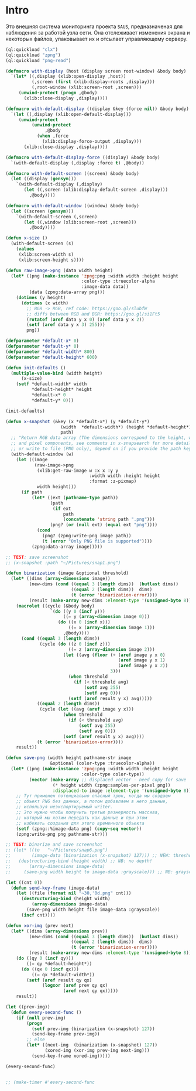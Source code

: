 #+STARTUP: showall indent hidestars

* Intro

Это внешняя система мониторинга проекта ~SAUS~, предназначеная для
наблюдения за работой узла сети. Она отслеживает изменения экрана и
некоторых файлов, упаковывает их и отсылает управляющему серверу.

#+BEGIN_SRC lisp :tangle srv.lisp :noweb tangle :padline no
  (ql:quickload "clx")
  (ql:quickload "zpng")
  (ql:quickload "png-read")

  (defmacro with-display (host (display screen root-window) &body body)
    `(let* ((,display (xlib:open-display ,host))
            (,screen (first (xlib:display-roots ,display)))
            (,root-window (xlib:screen-root ,screen)))
       (unwind-protect (progn ,@body)
         (xlib:close-display ,display))))

  (defmacro with-default-display ((display &key (force nil)) &body body)
    `(let ((,display (xlib:open-default-display)))
       (unwind-protect
            (unwind-protect
                 ,@body
              (when ,force
                (xlib:display-force-output ,display)))
         (xlib:close-display ,display))))

  (defmacro with-default-display-force ((display) &body body)
    `(with-default-display (,display :force t) ,@body))

  (defmacro with-default-screen ((screen) &body body)
    (let ((display (gensym)))
      `(with-default-display (,display)
         (let ((,screen (xlib:display-default-screen ,display)))
           ,@body))))

  (defmacro with-default-window ((window) &body body)
    (let ((screen (gensym)))
      `(with-default-screen (,screen)
         (let ((,window (xlib:screen-root ,screen)))
           ,@body))))

  (defun x-size ()
    (with-default-screen (s)
      (values
       (xlib:screen-width s)
       (xlib:screen-height s))))

  (defun raw-image->png (data width height)
    (let* ((png (make-instance 'zpng:png :width width :height height
                               :color-type :truecolor-alpha
                               :image-data data))
           (data (zpng:data-array png)))
      (dotimes (y height)
        (dotimes (x width)
          ;; BGR -> RGB, ref code: https://goo.gl/slubfW
          ;; diffs between RGB and BGR: https://goo.gl/si1Ft5
          (rotatef (aref data y x 0) (aref data y x 2))
          (setf (aref data y x 3) 255)))
          png))

  (defparameter *default-x* 0)
  (defparameter *default-y* 0)
  (defparameter *default-width* 800)
  (defparameter *default-height* 600)

  (defun init-defaults ()
    (multiple-value-bind (width height)
        (x-size)
      (setf *default-width* width
            ,*default-height* height
            ,*default-x* 0
            ,*default-y* 0)))

  (init-defaults)

  (defun x-snapshot (&key (x *default-x*) (y *default-y*)
                       (width  *default-width*) (height *default-height*)
                       path)
    ;; "Return RGB data array (The dimensions correspond to the height, width,
    ;; and pixel components, see comments in x-snapsearch for more details),
    ;; or write to file (PNG only), depend on if you provide the path keyword"
    (with-default-window (w)
      (let ((image
             (raw-image->png
              (xlib:get-raw-image w :x x :y y
                                  :width width :height height
                                  :format :z-pixmap)
              width height)))
        (if path
            (let* ((ext (pathname-type path))
                   (path
                    (if ext
                        path
                        (concatenate 'string path ".png")))
                   (png? (or (null ext) (equal ext "png"))))
              (cond
                (png? (zpng:write-png image path))
                (t (error "Only PNG file is supported"))))
            (zpng:data-array image)))))

  ;; TEST: save screenshot
  ;; (x-snapshot :path "~/Pictures/snap1.png")

  (defun binarization (image &optional threshold)
    (let* ((dims (array-dimensions image))
           (new-dims (cond ((equal 3 (length dims))  (butlast dims))
                           ((equal 2 (length dims))  dims)
                           (t (error 'binarization-error))))
           (result (make-array new-dims :element-type '(unsigned-byte 8))))
      (macrolet ((cycle (&body body)
                   `(do ((y 0 (incf y)))
                        ((= y (array-dimension image 0)))
                      (do ((x 0 (incf x)))
                          ((= x (array-dimension image 1)))
                        ,@body))))
        (cond ((equal 3 (length dims))
               (cycle (do ((z 0 (incf z)))
                          ((= z (array-dimension image 2)))
                        (let ((avg (floor (+ (aref image y x 0)
                                             (aref image y x 1)
                                             (aref image y x 2))
                                          3)))
                          (when threshold
                            (if (< threshold avg)
                                (setf avg 255)
                                (setf avg 0)))
                          (setf (aref result y x) avg)))))
              ((equal 2 (length dims))
               (cycle (let ((avg (aref image y x)))
                        (when threshold
                          (if (< threshold avg)
                              (setf avg 255)
                              (setf avg 0)))
                        (setf (aref result y x) avg))))
              (t (error 'binarization-error))))
      result))

  (defun save-png (width height pathname-str image
                   &optional (color-type :truecolor-alpha))
    (let* ((png (make-instance 'zpng:png :width width :height height
                               :color-type color-type))
           (vector (make-array ;; displaced vector - need copy for save
                    (* height width (zpng:samples-per-pixel png))
                    :displaced-to image :element-type '(unsigned-byte 8))))
      ;; Тут применен потенциально опасный трюк, когда мы создаем
      ;; объект PNG без данных, а потом добавляем в него данные,
      ;; используя неэкспортируемый writer.
      ;; Это нужно чтобы получить третью размерность массива,
      ;; который мы хотим передать как данные и при этом
      ;; избежать создания для этого временного объекта
      (setf (zpng::%image-data png) (copy-seq vector))
      (zpng:write-png png pathname-str)))

  ;; TEST: binarize and save screenshot
  ;; (let* ((to   "~/Pictures/snap6.png")
  ;;        (image-data (binarization (x-snapshot) 127))) ;; NEW: threshold!
  ;;   (destructuring-bind (height width) ;; NB: no depth!
  ;;       (array-dimensions image-data)
  ;;     (save-png width height to image-data :grayscale))) ;; NB: grayscale!

  (let ((cnt 0))
    (defun send-key-frame (image-data)
      (let ((file (format nil "~30,'0d.png" cnt)))
        (destructuring-bind (height width)
            (array-dimensions image-data)
          (save-png width height file image-data :grayscale))
        (incf cnt))))

  (defun xor-img (prev next)
    (let* ((dims (array-dimensions prev))
           (new-dims (cond ((equal 3 (length dims))  (butlast dims))
                           ((equal 2 (length dims))  dims)
                           (t (error 'binarization-error))))
           (result (make-array new-dims :element-type '(unsigned-byte 8))))
      (do ((qy 0 (incf qy)))
          ((= qy *default-height*))
        (do ((qx 0 (incf qx)))
            ((= qx *default-width*))
          (setf (aref result qy qx)
                (logxor (aref prev qy qx)
                        (aref next qy qx)))))
      result))

  (let ((prev-img))
    (defun every-second-func ()
      (if (null prev-img)
          (progn
            (setf prev-img (binarization (x-snapshot) 127))
            (send-key-frame prev-img))
          ;; else
          (let* ((next-img  (binarization (x-snapshot) 127))
                 (xored-img (xor-img prev-img next-img)))
            (send-key-frame xored-img)))))

  (every-second-func)


  ;; (make-timer #'every-second-func
#+END_SRC
